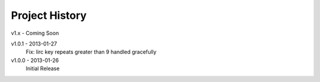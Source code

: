 Project History
===============

v1.x - Coming Soon

v1.0.1 - 2013-01-27
  Fix: lirc key repeats greater than 9 handled gracefully

v1.0.0 - 2013-01-26
  Initial Release